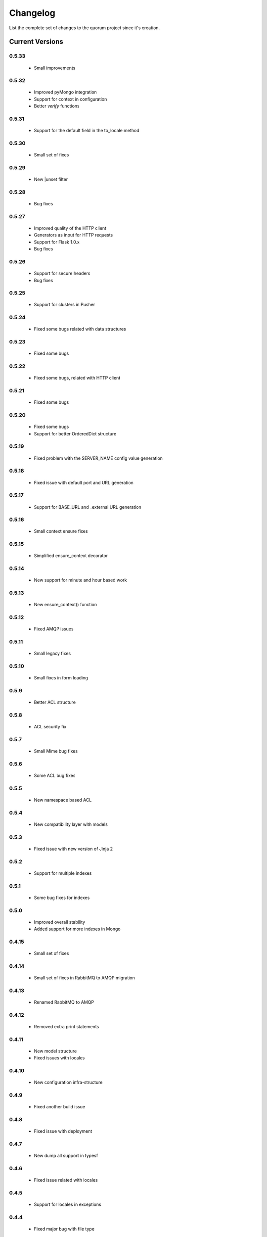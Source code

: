 Changelog
=========

List the complete set of changes to the quorum project since it's creation.

Current Versions
----------------

0.5.33
^^^^^

    * Small improvements

0.5.32
^^^^^

    * Improved pyMongo integration
    * Support for context in configuration
    * Better `verify` functions

0.5.31
^^^^^

    * Support for the default field in the to_locale method

0.5.30
^^^^^

    * Small set of fixes

0.5.29
^^^^^

    * New |unset filter

0.5.28
^^^^^

    * Bug fixes

0.5.27
^^^^^

    * Improved quality of the HTTP client
    * Generators as input for HTTP requests
    * Support for Flask 1.0.x
    * Bug fixes

0.5.26
^^^^^

    * Support for secure headers
    * Bug fixes

0.5.25
^^^^^

    * Support for clusters in Pusher

0.5.24
^^^^^

    * Fixed some bugs related with data structures

0.5.23
^^^^^

    * Fixed some bugs

0.5.22
^^^^^

    * Fixed some bugs, related with HTTP client

0.5.21
^^^^^

    * Fixed some bugs

0.5.20
^^^^^

    * Fixed some bugs
    * Support for better OrderedDict structure

0.5.19
^^^^^

    * Fixed problem with the SERVER_NAME config value generation

0.5.18
^^^^^

    * Fixed issue with default port and URL generation

0.5.17
^^^^^

    * Support for BASE_URL and _external URL generation

0.5.16
^^^^^

    * Small context ensure fixes

0.5.15
^^^^^

    * Simplified ensure_context decorator

0.5.14
^^^^^

    * New support for minute and hour based work

0.5.13
^^^^^

    * New ensure_context() function

0.5.12
^^^^^

    * Fixed AMQP issues

0.5.11
^^^^^

    * Small legacy fixes

0.5.10
^^^^^

    * Small fixes in form loading

0.5.9
^^^^^

    * Better ACL structure

0.5.8
^^^^^

    * ACL security fix

0.5.7
^^^^^

    * Small Mime bug fixes

0.5.6
^^^^^

    * Some ACL bug fixes

0.5.5
^^^^^

    * New namespace based ACL

0.5.4
^^^^^

    * New compatibility layer with models

0.5.3
^^^^^

    * Fixed issue with new version of Jinja 2

0.5.2
^^^^^

    * Support for multiple indexes

0.5.1
^^^^^

    * Some bug fixes for indexes

0.5.0
^^^^^

    * Improved overall stability
    * Added support for more indexes in Mongo

0.4.15
^^^^^

    * Small set of fixes

0.4.14
^^^^^

    * Small set of fixes in RabbitMQ to AMQP migration

0.4.13
^^^^^

    * Renamed RabbitMQ to AMQP

0.4.12
^^^^^

    * Removed extra print statements

0.4.11
^^^^^

    * New model structure
    * Fixed issues with locales

0.4.10
^^^^^

    * New configuration infra-structure

0.4.9
^^^^^

    * Fixed another build issue

0.4.8
^^^^^

    * Fixed issue with deployment

0.4.7
^^^^^

    * New dump all support in typesf

0.4.6
^^^^^

    * Fixed issue related with locales

0.4.5
^^^^^

    * Support for locales in exceptions

0.4.4
^^^^^

    * Fixed major bug with file type

0.4.3
^^^^^

    * Lots of bug fixes
    * Better export of database

0.4.2
^^^^^

    * Better structure for map based models

0.4.1
^^^^^

    * Better resolution of models

0.4.0
^^^^^

    * Small set of issue fixes

0.3.22
^^^^^

    * Fixed major issue

0.3.21
^^^^^

    * Major changes in data layer

0.3.20
^^^^^

    * Fixed memory leak

0.3.19
^^^^^

    * Fixed issue in xls conversion

0.3.18
^^^^^

    * Better xls conversion
    * Minor bug fixes

0.3.17
^^^^^

    * Better persistence model
    * Minor bug fixes

0.3.16
^^^^^

    * New map like access support for models

0.3.15
^^^^^

    * Fixed issue with filtering

0.3.14
^^^^^

    * New support for travis

0.3.13
^^^^^

    * Fixed bug related with http client

0.3.12
^^^^^

    * Fixed bug related with email sending

0.3.11
^^^^^

    * Bug fix related with async based redirection

0.3.10
^^^^^

    * Compatibility fixes

0.3.9
^^^^^

    * Compatibility fixes
    * Support for new pymongo interface

0.3.8
^^^^^

    * Better email address support with format


0.3.7
^^^^^

    * Support for model duplicate attribute validation


0.3.6
^^^^^

    * New support for session file path definition

0.3.5
^^^^^

    * Better configuration overriding

0.3.4
^^^^^

    * Fixed problem in http naming collision

0.3.3
^^^^^

    * New handler retrieval function

0.3.2
^^^^^

    * Refactor of the configuration infra-structure

0.3.1
^^^^^

    * Fix in legacy support

0.3.0
^^^^^

    * Major code re-structure
    * New Apache based license

0.2.6
^^^^^

    * New set of bug fixes
    * Fixed issue in memory based log

0.2.5
^^^^^

    * Support for new HTTP client

0.2.4
^^^^^

    * Major bug fix with ``count`` fixed

0.2.3
^^^^^

    * Improved overall stability of the system


0.2.2
^^^^^

    * Improved the email structure

0.2.1
^^^^^

    * Minimal stability improvements

0.2.0
^^^^^

    * Initial support for ``Python 3.0+``
    * More stability in the infra-structure

0.1.8
^^^^^

    * New support for :func:`quorum.exists_amazon_key` and :func:`quorum.clear_amazon_bucket` calls
    * Better unit testing for ``amazon.py``
    * Support for the SERVER_* environment variables

0.1.7
^^^^^

    * Better signature for :func:`quorum.send_mail`
    * Improved asynchronous mode under :func:`quorum.send_mail_a`
    * New support for :func:`quorum.delete_amazon_key` calls

0.1.6
^^^^^

    * Support for Amazon S3 using `boto <http://docs.pythonboto.org/>`_
    * Experimental documentation

Older Versions
--------------

0.1.5
^^^^^

    * Initial support for ``mongodb``

0.1.4
^^^^^

    * Legacy support values

0.1.3
^^^^^

    * Legacy support values

0.1.1
^^^^^

    * Legacy support values

0.1.0
^^^^^

    * Initial release
    * First specification of the framework
